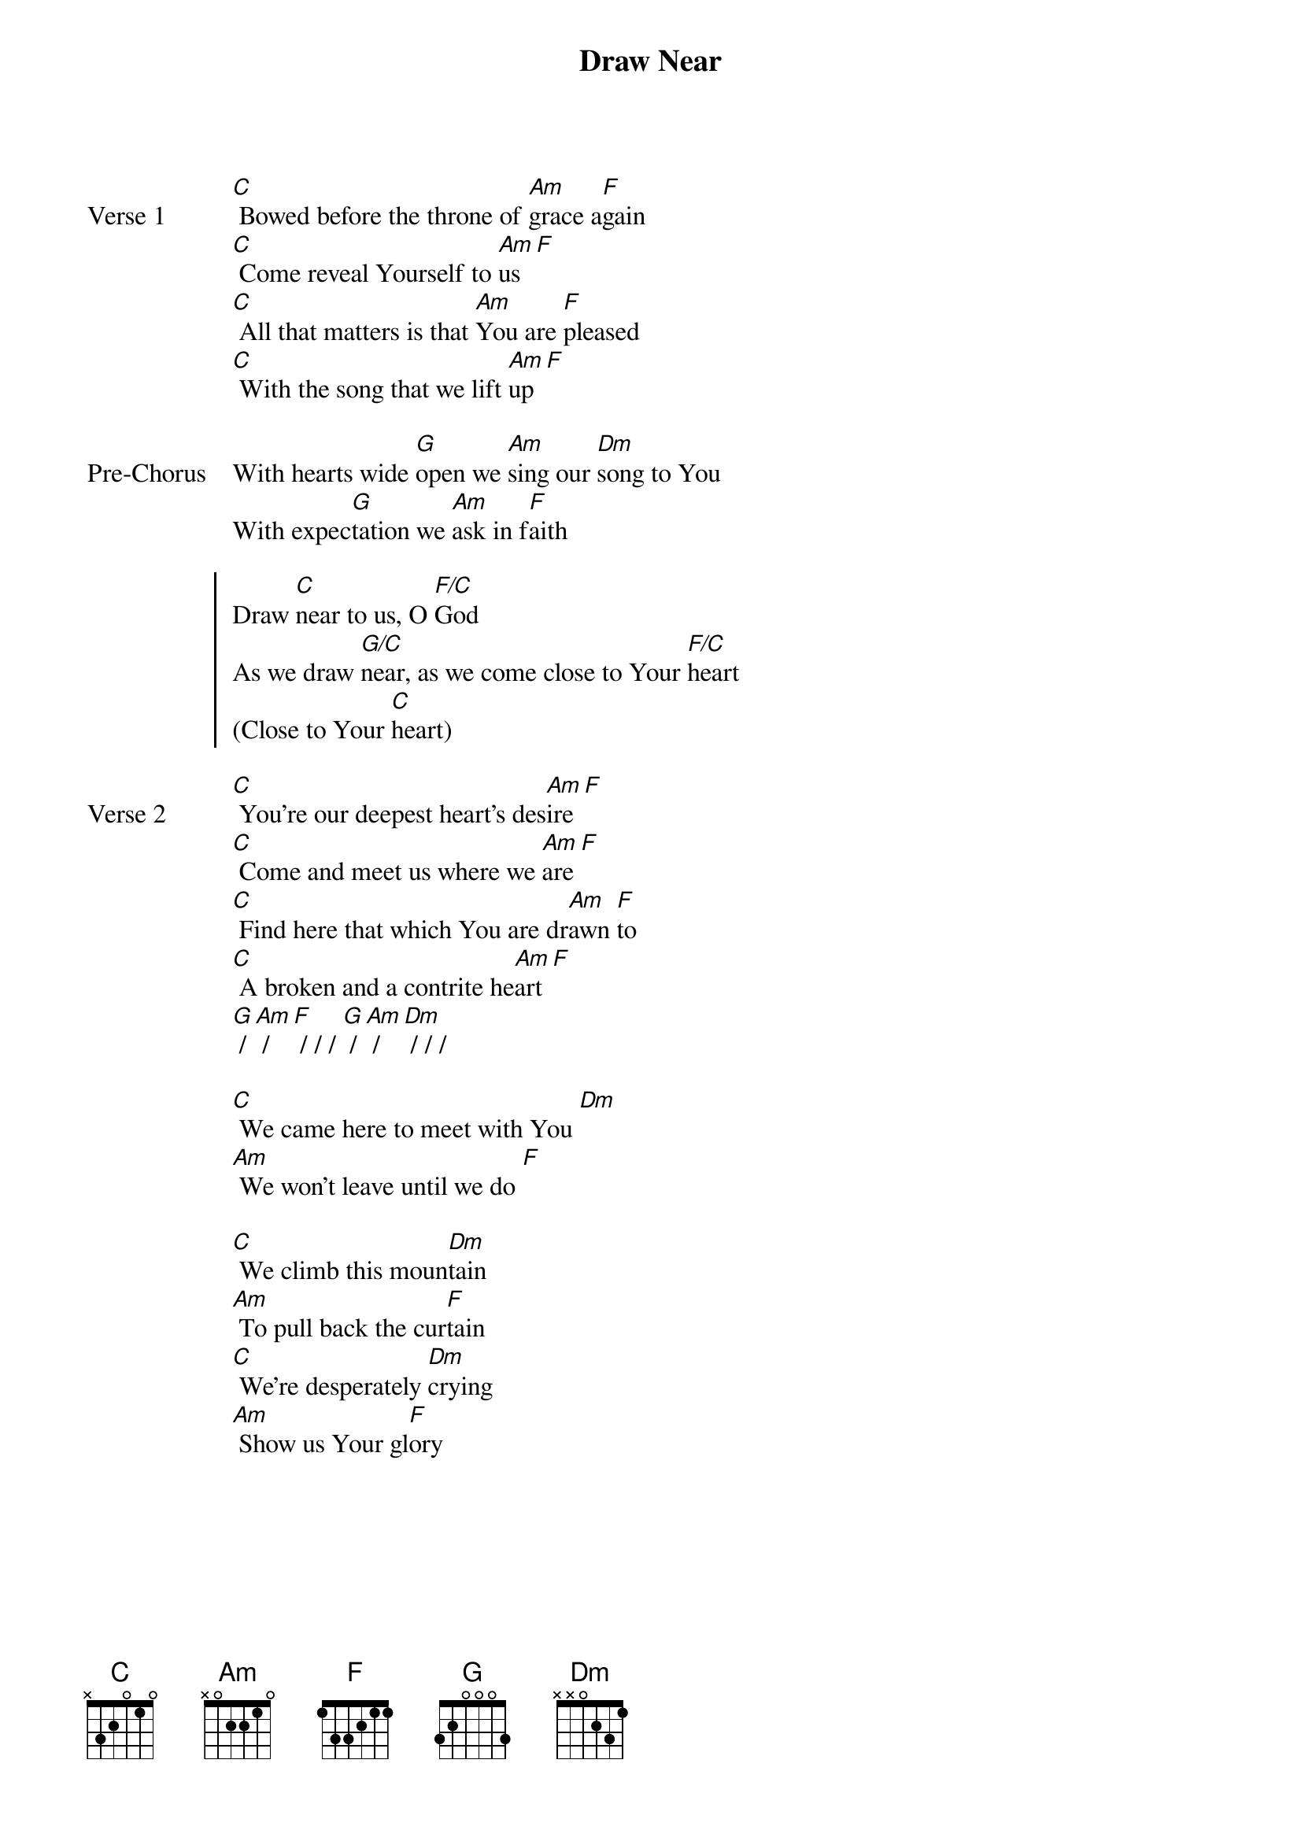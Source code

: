 {title: Draw Near}
{artist: Jaye Thomas}
{key: C}

{start_of_verse: Verse 1}
[C] Bowed before the throne of [Am]grace a[F]gain
[C] Come reveal Yourself to [Am]us [F]
[C] All that matters is that [Am]You are [F]pleased
[C] With the song that we lift [Am]up [F]
{end_of_verse}

{start_of_bridge: Pre-Chorus}
With hearts wide [G]open we [Am]sing our [Dm]song to You
With expec[G]tation we [Am]ask in f[F]aith
{end_of_bridge}

{start_of_chorus}
Draw [C]near to us, O [F/C]God
As we draw [G/C]near, as we come close to Your [F/C]heart
(Close to Your [C]heart)
{end_of_chorus}

{start_of_verse: Verse 2}
[C] You’re our deepest heart’s des[Am]ire [F]
[C] Come and meet us where we [Am]are [F]
[C] Find here that which You are dr[Am]awn [F]to
[C] A broken and a contrite he[Am]art [F]
[G] / [Am] / [F] / / / [G] / [Am] / [Dm] / / /
{end_of_verse}

{start_of_bridge}
[C] We came here to meet with You [Dm]
[Am] We won’t leave until we do [F]
{end_of_bridge}

{start_of_bridge}
[C] We climb this moun[Dm]tain
[Am] To pull back the cur[F]tain
[C] We’re desperately [Dm]crying
[Am] Show us Your gl[F]ory
{end_of_bridge}
